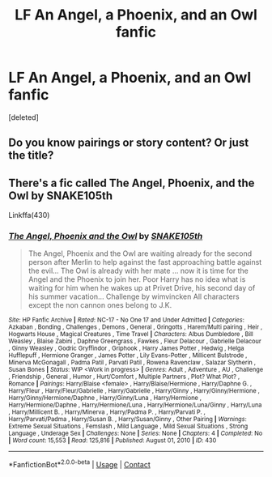 #+TITLE: LF An Angel, a Phoenix, and an Owl fanfic

* LF An Angel, a Phoenix, and an Owl fanfic
:PROPERTIES:
:Score: 3
:DateUnix: 1605556066.0
:DateShort: 2020-Nov-16
:FlairText: What's That Fic?
:END:
[deleted]


** Do you know pairings or story content? Or just the title?
:PROPERTIES:
:Author: Avalon1632
:Score: 1
:DateUnix: 1605558087.0
:DateShort: 2020-Nov-16
:END:


** There's a fic called The Angel, Phoenix, and the Owl by SNAKE105th

Linkffa(430)
:PROPERTIES:
:Author: reddog44mag
:Score: 1
:DateUnix: 1605561041.0
:DateShort: 2020-Nov-17
:END:

*** [[http://www.hpfanficarchive.com/stories/viewstory.php?sid=430][*/The Angel, Phoenix and the Owl/*]] by [[http://www.hpfanficarchive.com/stories/viewuser.php?uid=1667][/SNAKE105th/]]

#+begin_quote
  The Angel, Phoenix and the Owl are waiting already for the second person after Merlin to help against the fast approaching battle against the evil... The Owl is already with her mate ... now it is time for the Angel and the Phoenix to join her. Poor Harry has no idea what is waiting for him when he wakes up at Privet Drive, his second day of his summer vacation... Challenge by  wimvincken All characters except the non cannon ones belong to J.K.
#+end_quote

^{/Site/: HP Fanfic Archive *|* /Rated/: NC-17 - No One 17 and Under Admitted *|* /Categories/: Azkaban , Bonding , Challenges , Demons , General , Gringotts , Harem/Multi pairing , Heir , Hogwarts House , Magical Creatures , Time Travel *|* /Characters/: Albus Dumbledore , Bill Weasley , Blaise Zabini , Daphne Greengrass , Fawkes , Fleur Delacour , Gabrielle Delacour , Ginny Weasley , Godric Gryffindor , Griphook , Harry James Potter , Hedwig , Helga Hufflepuff , Hermione Granger , James Potter , Lily Evans-Potter , Millicent Bulstrode , Minerva McGonagall , Padma Patil , Parvati Patil , Rowena Ravenclaw , Salazar Slytherin , Susan Bones *|* /Status/: WIP <Work in progress> *|* /Genres/: Adult , Adventure , AU , Challenge , Friendship , General , Humor , Hurt/Comfort , Multiple Partners , Plot? What Plot? , Romance *|* /Pairings/: Harry/Blaise <female> , Harry/Blaise/Hermione , Harry/Daphne G. , Harry/Fleur , Harry/Fleur/Gabrielle , Harry/Gabrielle , Harry/Ginny , Harry/Ginny/Hermione , Harry/Ginny/Hermione/Daphne , Harry/Ginny/Luna , Harry/Hermione , Harry/Hermione/Daphne , Harry/Hermione/Luna , Harry/Hermione/Luna/Ginny , Harry/Luna , Harry/Millicent B. , Harry/Minerva , Harry/Padma P. , Harry/Parvati P. , Harry/Parvati/Padma , Harry/Susan B. , Harry/Susan/Ginny , Other Pairing *|* /Warnings/: Extreme Sexual Situations , Femslash , Mild Language , Mild Sexual Situations , Strong Language , Underage Sex *|* /Challenges/: None *|* /Series/: None *|* /Chapters/: 4 *|* /Completed/: No *|* /Word count/: 15,553 *|* /Read/: 125,816 *|* /Published/: August 01, 2010 *|* /ID/: 430}

--------------

*FanfictionBot*^{2.0.0-beta} | [[https://github.com/FanfictionBot/reddit-ffn-bot/wiki/Usage][Usage]] | [[https://www.reddit.com/message/compose?to=tusing][Contact]]
:PROPERTIES:
:Author: FanfictionBot
:Score: 1
:DateUnix: 1605561058.0
:DateShort: 2020-Nov-17
:END:
